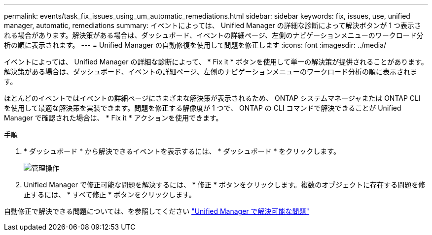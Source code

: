---
permalink: events/task_fix_issues_using_um_automatic_remediations.html 
sidebar: sidebar 
keywords: fix, issues, use, unified manager, automatic, remediations 
summary: イベントによっては、 Unified Manager の詳細な診断によって解決ボタンが 1 つ表示される場合があります。解決策がある場合は、ダッシュボード、イベントの詳細ページ、左側のナビゲーションメニューのワークロード分析の順に表示されます。 
---
= Unified Manager の自動修復を使用して問題を修正します
:icons: font
:imagesdir: ../media/


[role="lead"]
イベントによっては、 Unified Manager の詳細な診断によって、 * Fix it * ボタンを使用して単一の解決策が提供されることがあります。解決策がある場合は、ダッシュボード、イベントの詳細ページ、左側のナビゲーションメニューのワークロード分析の順に表示されます。

ほとんどのイベントではイベントの詳細ページにさまざまな解決策が表示されるため、 ONTAP システムマネージャまたは ONTAP CLI を使用して最適な解決策を実装できます。問題を修正する解像度が 1 つで、 ONTAP の CLI コマンドで解決できることが Unified Manager で確認された場合は、 * Fix it * アクションを使用できます。

.手順
. * ダッシュボード * から解決できるイベントを表示するには、 * ダッシュボード * をクリックします。
+
image::../media/management_actions.png[管理操作]

. Unified Manager で修正可能な問題を解決するには、 * 修正 * ボタンをクリックします。複数のオブジェクトに存在する問題を修正するには、 * すべて修正 * ボタンをクリックします。


自動修正で解決できる問題については、を参照してください link:..//storage-mgmt/reference_what_ontap_issues_can_unified_manager_fix.html["Unified Manager で解決可能な問題"]
